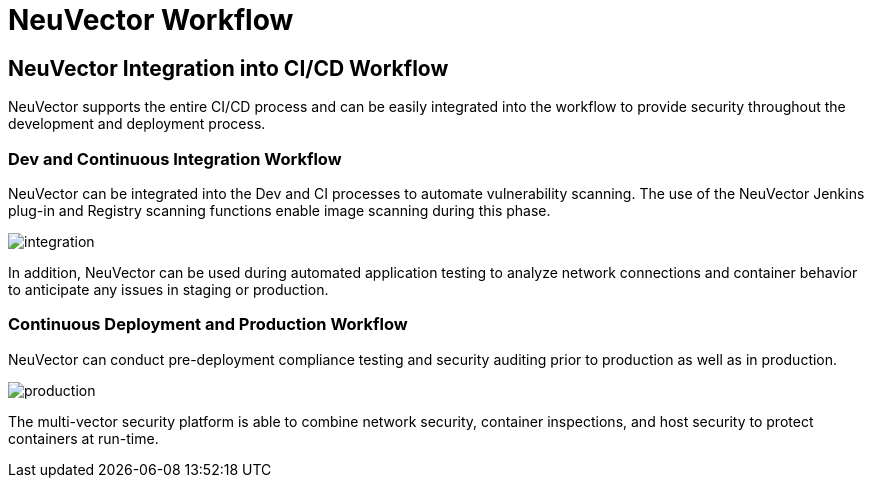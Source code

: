 = NeuVector Workflow
:page-opendocs-origin: /11.automation/01.ci_workflow/01.ci_workflow.md
:page-opendocs-slug:  /automation/ci_workflow

== NeuVector Integration into CI/CD Workflow

NeuVector supports the entire CI/CD process and can be easily integrated into the workflow to provide security throughout the development and deployment process.

=== Dev and Continuous Integration Workflow

NeuVector can be integrated into the Dev and CI processes to automate vulnerability scanning. The use of the NeuVector Jenkins plug-in and Registry scanning functions enable image scanning during this phase.

image:ci_workflow.png[integration]

In addition, NeuVector can be used during automated application testing to analyze network connections and container behavior to anticipate any issues in staging or production.

=== Continuous Deployment and Production Workflow

NeuVector can conduct pre-deployment compliance testing and security auditing prior to production as well as in production.

image:cd_workflow.png[production]

The multi-vector security platform is able to combine network security, container inspections, and host security to protect containers at run-time.

